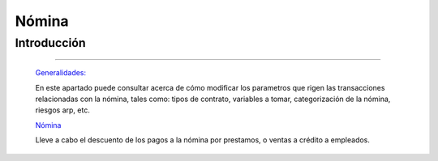 ======
Nómina
======

Introducción
============

---------------------------------


  `Generalidades: <../nomina/generalidades/generalidades.html>`_ 


  En este apartado puede consultar acerca de cómo modificar los parametros que rigen las transacciones relacionadas con la nómina, tales como: tipos de contrato, variables a tomar, categorización de la nómina, riesgos arp, etc.
  
  `Nómina <../nomina/procesos.html>`_

  Lleve a cabo el descuento de los pagos a la nómina por prestamos, o ventas a crédito a empleados.
  